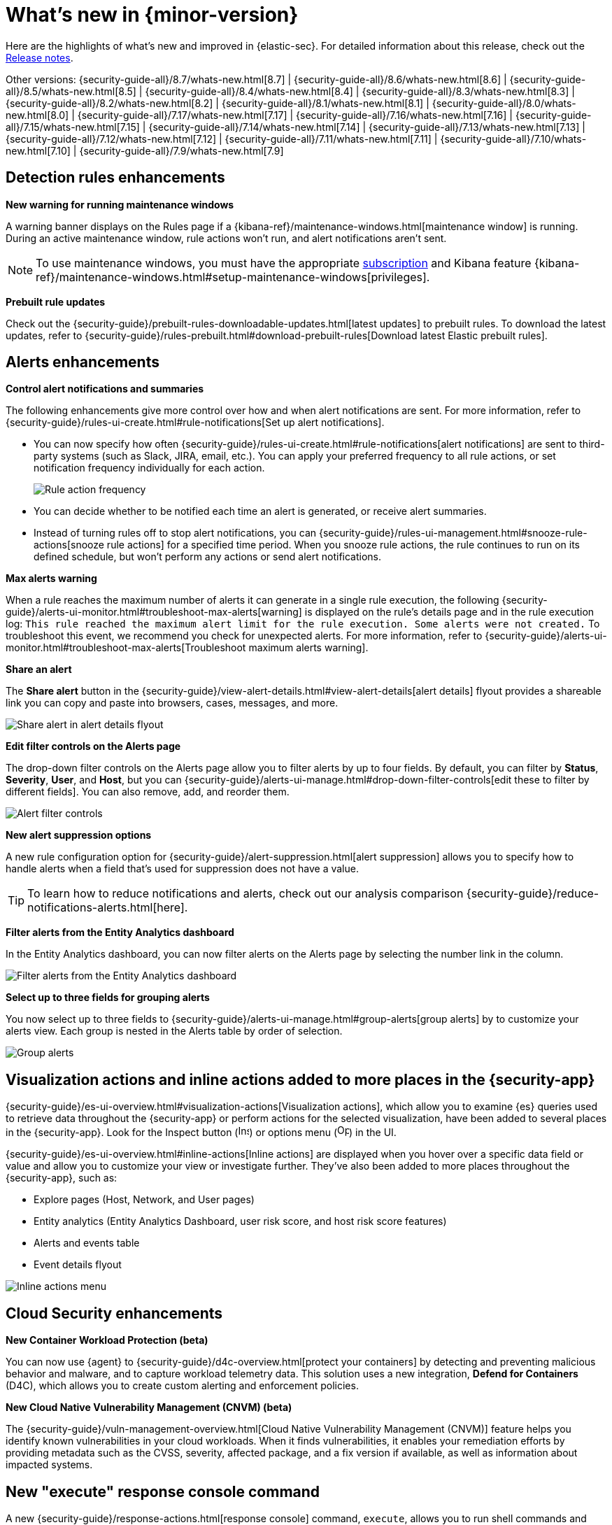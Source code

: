 [[whats-new]]
[chapter]
= What's new in {minor-version}

Here are the highlights of what’s new and improved in {elastic-sec}. For detailed information about this release, check out the <<release-notes, Release notes>>.

Other versions: {security-guide-all}/8.7/whats-new.html[8.7] | {security-guide-all}/8.6/whats-new.html[8.6] | {security-guide-all}/8.5/whats-new.html[8.5] | {security-guide-all}/8.4/whats-new.html[8.4] | {security-guide-all}/8.3/whats-new.html[8.3] | {security-guide-all}/8.2/whats-new.html[8.2] | {security-guide-all}/8.1/whats-new.html[8.1] | {security-guide-all}/8.0/whats-new.html[8.0] | {security-guide-all}/7.17/whats-new.html[7.17] | {security-guide-all}/7.16/whats-new.html[7.16] | {security-guide-all}/7.15/whats-new.html[7.15] | {security-guide-all}/7.14/whats-new.html[7.14] | {security-guide-all}/7.13/whats-new.html[7.13] | {security-guide-all}/7.12/whats-new.html[7.12] | {security-guide-all}/7.11/whats-new.html[7.11] | {security-guide-all}/7.10/whats-new.html[7.10] |
{security-guide-all}/7.9/whats-new.html[7.9]

// NOTE: The notable-highlights tagged regions are re-used in the Installation and Upgrade Guide. Full URL links are required in tagged regions.
// tag::notable-highlights[]

[float]
== Detection rules enhancements

*New warning for running maintenance windows*

A warning banner displays on the Rules page if a {kibana-ref}/maintenance-windows.html[maintenance window] is running. During an active maintenance window, rule actions won’t run, and alert notifications aren't sent. 

NOTE: To use maintenance windows, you must have the appropriate https://www.elastic.co/subscriptions[subscription] and Kibana feature {kibana-ref}/maintenance-windows.html#setup-maintenance-windows[privileges].

*Prebuilt rule updates*

Check out the {security-guide}/prebuilt-rules-downloadable-updates.html[latest updates] to prebuilt rules. To download the latest updates, refer to {security-guide}/rules-prebuilt.html#download-prebuilt-rules[Download latest Elastic prebuilt rules]. 

[float]
== Alerts enhancements 

*Control alert notifications and summaries*

The following enhancements give more control over how and when alert notifications are sent. For more information, refer to {security-guide}/rules-ui-create.html#rule-notifications[Set up alert notifications]. 

* You can now specify how often {security-guide}/rules-ui-create.html#rule-notifications[alert notifications] are sent to third-party systems (such as Slack, JIRA, email, etc.). You can apply your preferred frequency to all rule actions, or set notification frequency individually for each action. 
+
[role="screenshot"]
image::whats-new/images/8.8/action-frequency.png[Rule action frequency]
+
* You can decide whether to be notified each time an alert is generated, or receive alert summaries. 

* Instead of turning rules off to stop alert notifications, you can {security-guide}/rules-ui-management.html#snooze-rule-actions[snooze rule actions] for a specified time period. When you snooze rule actions, the rule continues to run on its defined schedule, but won’t perform any actions or send alert notifications. 

*Max alerts warning*

When a rule reaches the maximum number of alerts it can generate in a single rule execution, the following {security-guide}/alerts-ui-monitor.html#troubleshoot-max-alerts[warning] is displayed on the rule’s details page and in the rule execution log: `This rule reached the maximum alert limit for the rule execution. Some alerts were not created.` To troubleshoot this event, we recommend you check for unexpected alerts. For more information, refer to {security-guide}/alerts-ui-monitor.html#troubleshoot-max-alerts[Troubleshoot maximum alerts warning].

*Share an alert*

The *Share alert* button in the {security-guide}/view-alert-details.html#view-alert-details[alert details] flyout provides a shareable link you can copy and paste into browsers, cases, messages, and more.

[role="screenshot"]
image::whats-new/images/8.8/share-alert.png[Share alert in alert details flyout]

*Edit filter controls on the Alerts page*

The drop-down filter controls on the Alerts page allow you to filter alerts by up to four fields. By default, you can filter by *Status*, *Severity*, *User*, and *Host*, but you can {security-guide}/alerts-ui-manage.html#drop-down-filter-controls[edit these to filter by different fields]. You can also remove, add, and reorder them.

[role="screenshot"]
image::whats-new/images/8.8/alert-controls.png[Alert filter controls]


*New alert suppression options*

A new rule configuration option for {security-guide}/alert-suppression.html[alert suppression] allows you to specify how to handle alerts when a field that's used for suppression does not have a value. 

TIP: To learn how to reduce notifications and alerts, check out our analysis comparison {security-guide}/reduce-notifications-alerts.html[here].

*Filter alerts from the Entity Analytics dashboard*

In the Entity Analytics dashboard, you can now filter alerts on the Alerts page by selecting the number link in the column.

[role="screenshot"]
image::whats-new/images/8.8/dashboard-filter-alerts.gif[Filter alerts from the Entity Analytics dashboard]

*Select up to three fields for grouping alerts*

You now select up to three fields to {security-guide}/alerts-ui-manage.html#group-alerts[group alerts] by to customize your alerts view. Each group is nested in the Alerts table by order of selection.

[role="screenshot"]
image::whats-new/images/8.8/group-alerts.png[Group alerts]

[float]
== Visualization actions and inline actions added to more places in the {security-app}

{security-guide}/es-ui-overview.html#visualization-actions[Visualization actions], which allow you to examine {es} queries used to retrieve data throughout the {security-app} or perform actions for the selected visualization, have been added to several places in the {security-app}. Look for the Inspect button (image:whats-new/images/8.8/inspect-icon.png[Inspect icon,16,16]) or options menu (image:whats-new/images/8.8/three-dot-menu.png[Options menu icon,17,17]) in the UI. 


{security-guide}/es-ui-overview.html#inline-actions[Inline actions] are displayed when you hover over a specific data field or value and allow you to customize your view or investigate further. They've also been added to more places throughout the {security-app}, such as:

* Explore pages (Host, Network, and User pages)
* Entity analytics (Entity Analytics Dashboard, user risk score, and host risk score features)
* Alerts and events table
* Event details flyout

[role="screenshot"]
image::whats-new/images/8.8/inline-actions-menu.png[Inline actions menu]

[float]
== Cloud Security enhancements

*New Container Workload Protection (beta)*

You can now use {agent} to {security-guide}/d4c-overview.html[protect your containers] by detecting and preventing malicious behavior and malware, and to capture workload telemetry data. This solution uses a new integration, *Defend for Containers* (D4C), which allows you to create custom alerting and enforcement policies.

*New Cloud Native Vulnerability Management (CNVM) (beta)*

The {security-guide}/vuln-management-overview.html[Cloud Native Vulnerability Management (CNVM)] feature helps you identify known vulnerabilities in your cloud workloads. When it finds vulnerabilities, it enables your remediation efforts by providing metadata such as the CVSS, severity, affected package, and a fix version if available, as well as information about impacted systems. 

[float]
== New "execute" response console command

A new {security-guide}/response-actions.html[response console] command, `execute`, allows you to run shell commands and scripts on the host. The complete output is also saved to a downloadable `.zip` file. 

NOTE: Ensure you have the appropriate {security-guide}/endpoint-management-req.html[privileges] to use the response console. 

[float]
== Delete notes in Timeline 

In Timeline, you can now {security-guide}/timelines-ui.html#conf-timeline-display[delete notes for individual events] or delete investigation notes for the entire Timeline. 

[float]
== Cases enhancements 

The following enhancements have been added to Cases: 

* You can now {security-guide}/cases-open-manage.html#cases-add-files[add files to a case].
+
[role="screenshot"]
image::whats-new/images/8.8/add-files-case.png[Add files to a case]
+
* You can now add the *Cases* column to the Alerts table, which is helpful to quickly identify which alerts have been added to a case. 
* Case activity and history are paginated and sortable. 
* The {security-guide}/case-permissions.html[privileges] for attaching alerts to cases have changed. Now, users need `Read` access to Security and `All` access to Cases.


// end::notable-highlights[]
